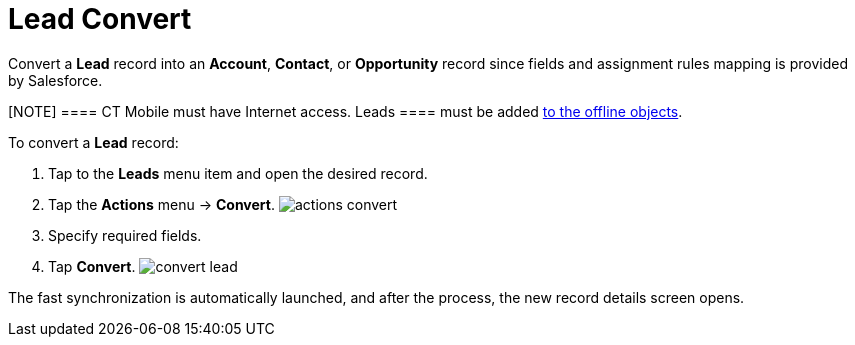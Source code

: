 = Lead Convert

Convert a *Lead* record into an *Account*, *Contact*, or *Opportunity*
record since fields and assignment rules mapping is provided by
Salesforce.

[NOTE] ==== CT Mobile must have Internet access.
[.object]#Leads ==== must be added
xref:managing-offline-objects#h2_1551357854[to the offline
objects].#

To convert a *Lead* record:

. Tap to the *Leads* menu item and open the desired record.
. Tap the *Actions* menu → *Convert*.
image:actions-convert.png[]
. Specify required fields.
. Tap *Convert*.
image:convert-lead.png[]



The fast synchronization is automatically launched, and after the
process, the new record details screen opens.
